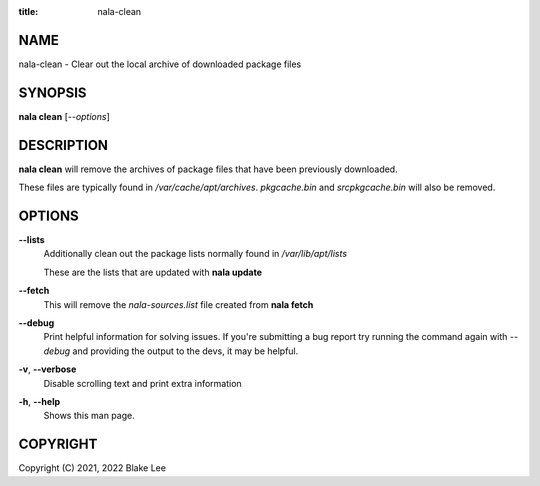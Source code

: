 :title: nala-clean

NAME
====

nala-clean - Clear out the local archive of downloaded package files

SYNOPSIS
========

**nala clean** [*--options*]

DESCRIPTION
===========

**nala clean** will remove the archives of package files that have been previously downloaded.

These files are typically found in */var/cache/apt/archives*.
*pkgcache.bin* and *srcpkgcache.bin* will also be removed.

OPTIONS
=======

**--lists**
	Additionally clean out the package lists normally found in */var/lib/apt/lists*

	These are the lists that are updated with **nala update**

**--fetch**
	This will remove the *nala-sources.list* file created from **nala fetch**

**--debug**
	Print helpful information for solving issues.
	If you're submitting a bug report try running the command again with *--debug*
	and providing the output to the devs, it may be helpful.

**-v**, **--verbose**
	Disable scrolling text and print extra information

**-h**, **--help**
	Shows this man page.

COPYRIGHT
=========

Copyright (C) 2021, 2022 Blake Lee
